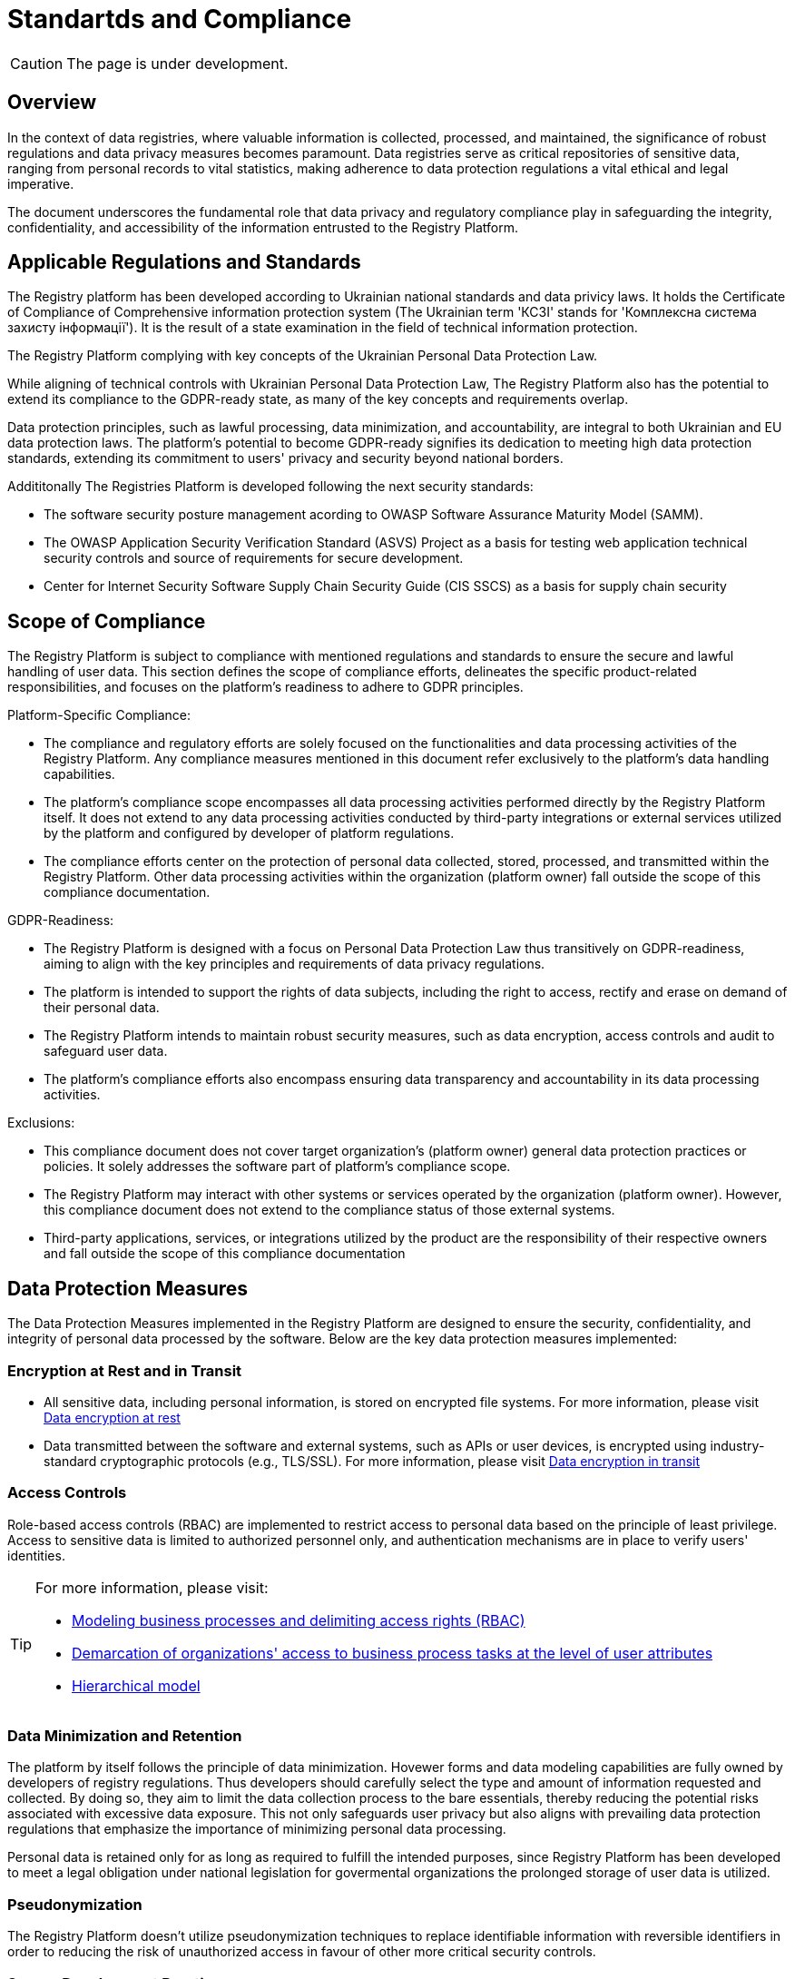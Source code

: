 = Standartds and Compliance

CAUTION: The page is under development.

== Overview

In the context of data registries, where valuable information is collected, processed, and maintained, the significance of robust regulations and data privacy measures becomes paramount. Data registries serve as critical repositories of sensitive data, ranging from personal records to vital statistics, making adherence to data protection regulations a vital ethical and legal imperative.

The document underscores the fundamental role that data privacy and regulatory compliance play in safeguarding the integrity, confidentiality, and accessibility of the information entrusted to the Registry Platform.

== Applicable Regulations and Standards

The Registry platform has been developed according to Ukrainian national standards and data privicy laws. 
It holds the Certificate of Compliance of Comprehensive information protection system (The Ukrainian term 'КСЗІ' stands for 'Комплексна система захисту інформації'). It is the result of a state examination in the field of technical information protection.

The Registry Platform complying with key concepts of the Ukrainian Personal Data Protection Law. 

While aligning of technical controls with Ukrainian Personal Data Protection Law, The Registry Platform also has the potential to extend its compliance to the GDPR-ready state, as many of the key concepts and requirements overlap.

Data protection principles, such as lawful processing, data minimization, and accountability, are integral to both Ukrainian and EU data protection laws. The platform's potential to become GDPR-ready signifies its dedication to meeting high data protection standards, extending its commitment to users' privacy and security beyond national borders.

Addititonally The Registries Platform is developed following the next security standards:

* The software security posture management acording to OWASP Software Assurance Maturity Model (SAMM).

* The OWASP Application Security Verification Standard (ASVS) Project as a basis for testing web application technical security controls and source of requirements for secure development.

* Center for Internet Security Software Supply Chain Security Guide (CIS SSCS) as a basis for supply chain security

== Scope of Compliance

The Registry Platform is subject to compliance with mentioned regulations and standards to ensure the secure and lawful handling of user data. This section defines the scope of compliance efforts, delineates the specific product-related responsibilities, and focuses on the platform's readiness to adhere to GDPR principles.

Platform-Specific Compliance:

* The compliance and regulatory efforts are solely focused on the functionalities and data processing activities of the Registry Platform. Any compliance measures mentioned in this document refer exclusively to the platform's data handling capabilities.

* The platform's compliance scope encompasses all data processing activities performed directly by the Registry Platform itself. It does not extend to any data processing activities conducted by third-party integrations or external services utilized by the platform and configured by developer of platform regulations.

* The compliance efforts center on the protection of personal data collected, stored, processed, and transmitted within the Registry Platform. Other data processing activities within the organization (platform owner) fall outside the scope of this compliance documentation.

GDPR-Readiness:

* The Registry Platform is designed with a focus on Personal Data Protection Law thus transitively on GDPR-readiness, aiming to align with the key principles and requirements of data privacy regulations.

* The platform is intended to support the rights of data subjects, including the right to access, rectify and erase on demand of their personal data.

* The Registry Platform intends to maintain robust security measures, such as data encryption, access controls and audit to safeguard user data.

* The platform's compliance efforts also encompass ensuring data transparency and accountability in its data processing activities.

Exclusions:

* This compliance document does not cover target organization's (platform owner) general data protection practices or policies. It solely addresses the software part of platform's compliance scope.

* The Registry Platform may interact with other systems or services operated by the organization (platform owner). However, this compliance document does not extend to the compliance status of those external systems.

* Third-party applications, services, or integrations utilized by the product are the responsibility of their respective owners and fall outside the scope of this compliance documentation

== Data Protection Measures

The Data Protection Measures implemented in the Registry Platform are designed to ensure the security, confidentiality, and integrity of personal data processed by the software. Below are the key data protection measures implemented:

=== Encryption at Rest and in Transit

* All sensitive data, including personal information, is stored on encrypted file systems. For more information, please visit xref:arch:architecture/security/data-encryption-at-rest.adoc[Data encryption at rest]
* Data transmitted between the software and external systems, such as APIs or user devices, is encrypted using industry-standard cryptographic protocols (e.g., TLS/SSL). For more information, please visit xref:arch:architecture/security/data-encryption-in-transit.adoc[Data encryption in transit]

=== Access Controls

Role-based access controls (RBAC) are implemented to restrict access to personal data based on the principle of least privilege.
Access to sensitive data is limited to authorized personnel only, and authentication mechanisms are in place to verify users' identities.

[TIP]
--
For more information, please visit:

* xref:registry-develop:bp-modeling/bp/access/roles-rbac-bp-modelling.adoc[Modeling business processes and delimiting access rights (RBAC)]
* xref:registry-develop:bp-modeling/bp/access/bp-limiting-access-keycloak-attributes.adoc[Demarcation of organizations' access to business process tasks at the level of user attributes]
* xref:registry-develop:registry-admin/hierarchical-model.adoc[Hierarchical model]

--

=== Data Minimization and Retention

The platform by itself follows the principle of data minimization.  Hovewer forms and data modeling capabilities are fully owned by developers of registry regulations. Thus developers should carefully select the type and amount of information requested and collected. By doing so, they aim to limit the data collection process to the bare essentials, thereby reducing the potential risks associated with excessive data exposure. This not only safeguards user privacy but also aligns with prevailing data protection regulations that emphasize the importance of minimizing personal data processing.

Personal data is retained only for as long as required to fulfill the intended purposes, since Registry Platform has been developed to meet a legal obligation under national legislation for govermental organizations the prolonged storage of user data is utilized.

=== Pseudonymization

The Registry Platform doesn't utilize pseudonymization techniques to replace identifiable information with reversible identifiers in order to reducing the risk of unauthorized access in favour of other more critical security controls.

=== Secure Development Practices

* Secure coding guidelines are followed during the software development process to mitigate common vulnerabilities (e.g., injection attacks, cross-site scripting).
* Regular code reviews and static analysis tools are employed to identify and address security weaknesses.

[TIP]
--
For more information, please visit:

* xref:testing:architecture/security-testing/security-testing.adoc#_references[Security standards]
* xref:testing:architecture/security-testing/security-testing.adoc#_security_testing_methodologies[Development and testing methodologies]
* xref:testing:architecture/security-testing/security-testing.adoc#_automated_scanning[Development security controls]

--

=== Data Access Logging and Monitoring

* The platform logs all data access and processing activities, including user actions and system events.
* Centralized monitoring and log analysis tools are used to detect and respond to suspicious activities and potential security incidents.
* The platform doesn't log any sensative information.

[TIP]
--
For more information, please visit:

* xref:arch:architecture/platform/operational/logging/overview.adoc[Logging subsystem]
* xref:arch:architecture/platform/operational/monitoring/overview.adoc[Monitoring subsystem]

--

== User Data Processing

=== Limit collection

The Registry Platform limit the collection of PII to the minimum that is relevant, proportional and necessary for the identified purposes. It means that platform limits the amount of PII that the organization (platform owner) collects indirectly (e.g. through web logs, system logs, etc.). 

The organization (platform owner) should limit the collection of PII to what is adequate, relevant and necessary in relation to the identified purposes throught the registry regulations modeling.  There is only one place where personal data leave the footprint beyond the bussiness process scope is a historical data which is gathered as non-repudiation control.

=== Limit processing

The Registry Platform limit the processing of PII to that which is adequate, relevant and necessary for
the identified purposes. All the personal data collected through the modeled bussiness processes processed to fulfill objectives of user-initiated request only. Default settings prioritize data protection, minimizing the processing of personal data by disabling external system integrations. All the data related to bussiness processes are transparently available for the data principal in user cabinet.

=== Accuracy and quality

The Registry Platform ensure that PII is as accurate and complete as is necessary for the purposes for which it is processed.
In order to achieve it ambedded data validation control on bussiness process modeling stage, digital documents validation and registry regultaion changes as well.

=== Temporary files

Temporary files and data which are produced as intermediaries of bussiness processes execution are automatically deleted once appropriate process is finished.

=== Disposal

The Registry Platform currently does not implement any specific data disposal approach.

=== PII transmission controls

Transmission of PII is controlled by ensuring that only authorized systems have access to transmission systems, and by following the appropriate processes to ensure that PII is transmitted without compromise to the correct recipients.

The Registry Platform utilize secure data exchange gateway. Its a modern organizational and technical solution that allows state bodies and local self-government bodies to use secure information interdepartmental interactions via the Internet by exchanging electronic messages between their information systems.

== Data Subject Rights

=== Right to Access and Rectification

The Registry Platform is designed to satisfy almost all requirements of organisation in terms of data processing due to extensive registry regulation development capabilities.

Registry regulation modeler can create a bussiness processes which will let the data principal to access provided information in order to satisfy right to access.

Another bussiness process can be created and designed in a way to satisfy the right for rectification. It can utilize different approaches such as data re-upload for actualisation or correction purposes.

=== Right to Erasure (Right to be Forgotten):

The Registry Platform has been developed to meet legal obligation under national legislation for govermental organizations thus the prolonged storage of user data is utilized. 

The platform is still subject to data protection laws and regulations, which may include provisions regarding the right to erasure. These laws outline the circumstances under which individuals can request the deletion of their personal data.

User is able to submit written erasure requests in order to trigger data erasure process. Upon receiving a valid erasure request, the organization (platform owner) assesses whether the conditions for erasure are met based on legal requirements and the specific context of the data processing.

If the erasure request is approved, the platform administrator takes steps to delete the personal data in accordance with the applicable laws.

There is only one place where personal data leave the footprint so far is a historical data which is gathered as non-repudiation control.

Certain exceptions may apply, such as legal obligations or public interest considerations that override the right to erasure. Organization (platform owner) must carefully balance individual rights with other legal obligations.

== Security Testing and Validation

Security testing process is comprehensively described on xref:testing:security-testing/security-testing.adoc[Security Testing] page

// == Audit and Monitoring

// * Explanation of how the software product is audited and monitored for compliance.
// * Description of any internal or external audit processes.

== Training and Awareness

Effective training and awareness programs play a crucial role in ensuring the responsible and secure use of the platform and the protection of personal data. It is important to emphasize that while the platform facilitates data processing and security measures, training is the responsibility of the organization (platform owner) and is not inherently built into the platform itself.